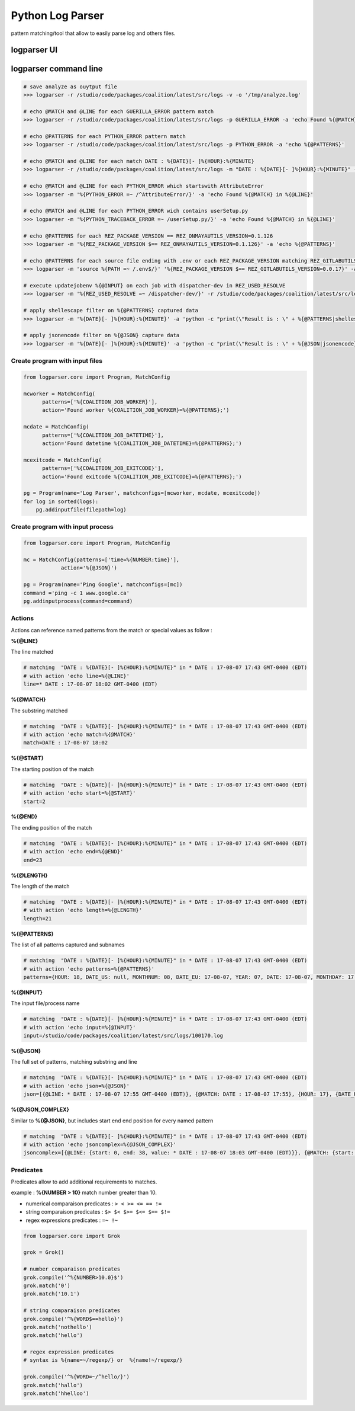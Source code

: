==============================
Python Log Parser
==============================

pattern matching/tool that allow to easily parse log and others files.


logparser UI
========================

.. image:: images/logparserui.png

logparser command line
========================


.. code-block:: python

    # save analyze as ouytput file
    >>> logparser -r /studio/code/packages/coalition/latest/src/logs -v -o '/tmp/analyze.log'

    # echo @MATCH and @LINE for each GUERILLA_ERROR pattern match
    >>> logparser -r /studio/code/packages/coalition/latest/src/logs -p GUERILLA_ERROR -a 'echo Found %{@MATCH} in %{@LINE}'

    # echo @PATTERNS for each PYTHON_ERROR pattern match
    >>> logparser -r /studio/code/packages/coalition/latest/src/logs -p PYTHON_ERROR -a 'echo %{@PATTERNS}'

    # echo @MATCH and @LINE for each match DATE : %{DATE}[- ]%{HOUR}:%{MINUTE}
    >>> logparser -r /studio/code/packages/coalition/latest/src/logs -m "DATE : %{DATE}[- ]%{HOUR}:%{MINUTE}" -a 'echo Found %{@MATCH} in %{@LINE}'

    # echo @MATCH and @LINE for each PYTHON_ERROR which startswith AttributeError
    >>> logparser -m '%{PYTHON_ERROR =~ /^AttributeError/}' -a 'echo Found %{@MATCH} in %{@LINE}'

    # echo @MATCH and @LINE for each PYTHON_ERROR wich contains userSetup.py
    >>> logparser -m '%{PYTHON_TRACEBACK_ERROR =~ /userSetup.py/}' -a 'echo Found %{@MATCH} in %{@LINE}'

    # echo @PATTERNS for each REZ_PACKAGE_VERSION == REZ_ONMAYAUTILS_VERSION=0.1.126
    >>> logparser -m '%{REZ_PACKAGE_VERSION $== REZ_ONMAYAUTILS_VERSION=0.1.126}' -a 'echo %{@PATTERNS}'

    # echo @PATTERNS for each source file ending with .env or each REZ_PACKAGE_VERSION matching REZ_GITLABUTILS_VERSION=0.0.17
    >>> logparser -m 'source %{PATH =~ /.env$/}' '%{REZ_PACKAGE_VERSION $== REZ_GITLABUTILS_VERSION=0.0.17}' -a 'echo %{@PATTERNS}'

    # execute updatejobenv %{@INPUT} on each job with dispatcher-dev in REZ_USED_RESOLVE
    >>> logparser -m '%{REZ_USED_RESOLVE =~ /dispatcher-dev/}' -r /studio/code/packages/coalition/latest/src/logs -a 'updatejobenv -l %{@INPUT}'

    # apply shellescape filter on %{@PATTERNS} captured data
    >>> logparser -m '%{DATE}[- ]%{HOUR}:%{MINUTE}' -a 'python -c "print(\"Result is : \" + %{@PATTERNS|shellescape})"'

    # apply jsonencode filter on %{@JSON} capture data
    >>> logparser -m '%{DATE}[- ]%{HOUR}:%{MINUTE}' -a 'python -c "print(\"Result is : \" + %{@JSON|jsonencode})"'


Create program with input files
-------------------------------

.. code-block:: python

    from logparser.core import Program, MatchConfig

    mcworker = MatchConfig(
          patterns=['%{COALITION_JOB_WORKER}'],
          action='Found worker %{COALITION_JOB_WORKER}=%{@PATTERNS};')

    mcdate = MatchConfig(
          patterns=['%{COALITION_JOB_DATETIME}'],
          action='Found datetime %{COALITION_JOB_DATETIME}=%{@PATTERNS};')

    mcexitcode = MatchConfig(
          patterns=['%{COALITION_JOB_EXITCODE}'],
          action='Found exitcode %{COALITION_JOB_EXITCODE}=%{@PATTERNS};')

    pg = Program(name='Log Parser', matchconfigs=[mcworker, mcdate, mcexitcode])
    for log in sorted(logs):
        pg.addinputfile(filepath=log)

Create program with input process
----------------------------------

.. code-block:: python

    from logparser.core import Program, MatchConfig

    mc = MatchConfig(patterns=['time=%{NUMBER:time}'],
                action='%{@JSON}')

    pg = Program(name='Ping Google', matchconfigs=[mc])
    command ='ping -c 1 www.google.ca'
    pg.addinputprocess(command=command)

Actions
----------------------------------
Actions can reference named patterns from the match or special values as follow :

**%{@LINE}**

The line matched

.. code-block:: python
    
    # matching  "DATE : %{DATE}[- ]%{HOUR}:%{MINUTE}" in * DATE : 17-08-07 17:43 GMT-0400 (EDT)
    # with action 'echo line=%{@LINE}'
    line=* DATE : 17-08-07 18:02 GMT-0400 (EDT)

**%{@MATCH}**

The substring matched

.. code-block:: python

    # matching  "DATE : %{DATE}[- ]%{HOUR}:%{MINUTE}" in * DATE : 17-08-07 17:43 GMT-0400 (EDT)
    # with action 'echo match=%{@MATCH}'
    match=DATE : 17-08-07 18:02

**%{@START}**

The starting position of the match

.. code-block:: python

    # matching  "DATE : %{DATE}[- ]%{HOUR}:%{MINUTE}" in * DATE : 17-08-07 17:43 GMT-0400 (EDT)
    # with action 'echo start=%{@START}'
    start=2

**%{@END}**

The ending position of the match

.. code-block:: python

    # matching  "DATE : %{DATE}[- ]%{HOUR}:%{MINUTE}" in * DATE : 17-08-07 17:43 GMT-0400 (EDT)
    # with action 'echo end=%{@END}'
    end=23

**%{@LENGTH}**

The length of the match

.. code-block:: python

    # matching  "DATE : %{DATE}[- ]%{HOUR}:%{MINUTE}" in * DATE : 17-08-07 17:43 GMT-0400 (EDT)
    # with action 'echo length=%{@LENGTH}'
    length=21

**%{@PATTERNS}**

The list of all patterns captured and subnames

.. code-block:: python

    # matching  "DATE : %{DATE}[- ]%{HOUR}:%{MINUTE}" in * DATE : 17-08-07 17:43 GMT-0400 (EDT)
    # with action 'echo patterns=%{@PATTERNS}'
    patterns={HOUR: 18, DATE_US: null, MONTHNUM: 08, DATE_EU: 17-08-07, YEAR: 07, DATE: 17-08-07, MONTHDAY: 17, MINUTE: 03}


**%{@INPUT}**

The input file/process name

.. code-block:: python

    # matching  "DATE : %{DATE}[- ]%{HOUR}:%{MINUTE}" in * DATE : 17-08-07 17:43 GMT-0400 (EDT)
    # with action 'echo input=%{@INPUT}'
    input=/studio/code/packages/coalition/latest/src/logs/100170.log

**%{@JSON}**

The full set of patterns, matching substring and line

.. code-block:: python

    # matching  "DATE : %{DATE}[- ]%{HOUR}:%{MINUTE}" in * DATE : 17-08-07 17:43 GMT-0400 (EDT)
    # with action 'echo json=%{@JSON}'
    json=[{@LINE: * DATE : 17-08-07 17:55 GMT-0400 (EDT)}, {@MATCH: DATE : 17-08-07 17:55}, {HOUR: 17}, {DATE_US: null}, {MONTHNUM: 08}, {DATE_EU: 17-08-07}, {YEAR: 07}, {DATE: 17-08-07}, {MONTHDAY: 17}, {MINUTE: 55}]

**%{@JSON_COMPLEX}**

Similar to **%{@JSON}**, but includes start end end position for every named pattern

.. code-block:: python

    # matching  "DATE : %{DATE}[- ]%{HOUR}:%{MINUTE}" in * DATE : 17-08-07 17:43 GMT-0400 (EDT)
    # with action 'echo jsoncomplex=%{@JSON_COMPLEX}'
    jsoncomplex=[{@LINE: {start: 0, end: 38, value: * DATE : 17-08-07 18:03 GMT-0400 (EDT)}}, {@MATCH: {start: 2, end: 23, value: DATE : 17-08-07 18:03}}, {HOUR: {start: 18, end: 20, value: 18}}, {DATE_US: {start: -1, end: -1, value: null}}, {MONTHNUM: {start: 12, end: 14, value: 08}}, {DATE_EU: {start: 9, end: 17, value: 17-08-07}}, {YEAR: {start: 15, end: 17, value: 07}}, {DATE: {start: 9, end: 17, value: 17-08-07}}, {MONTHDAY: {start: 9, end: 11, value: 17}}, {MINUTE: {start: 21, end: 23, value: 03}}]

Predicates
----------------------------------

Predicates allow to add additional requirements to matches.

example : **%{NUMBER > 10}** match number greater than 10.

- numerical comparaison predicates : ``> < >= <= == !=``
- string comparaison predicates : ``$> $< $>= $<= $== $!=``
- regex expressions predicates : ``=~ !~``

.. code-block:: python

    from logparser.core import Grok

    grok = Grok()

    # number comparaison predicates
    grok.compile('^%{NUMBER>10.0}$')
    grok.match('0')
    grok.match('10.1')

    # string comparaison predicates
    grok.compile('^%{WORD$==hello}')
    grok.match('nothello')
    grok.match('hello')

    # regex expression predicates
    # syntax is %{name=~/regexp/} or  %{name!~/regexp/}

    grok.compile('^%{WORD=~/^hello/}')
    grok.match('hallo')
    grok.match('hhelloo')


